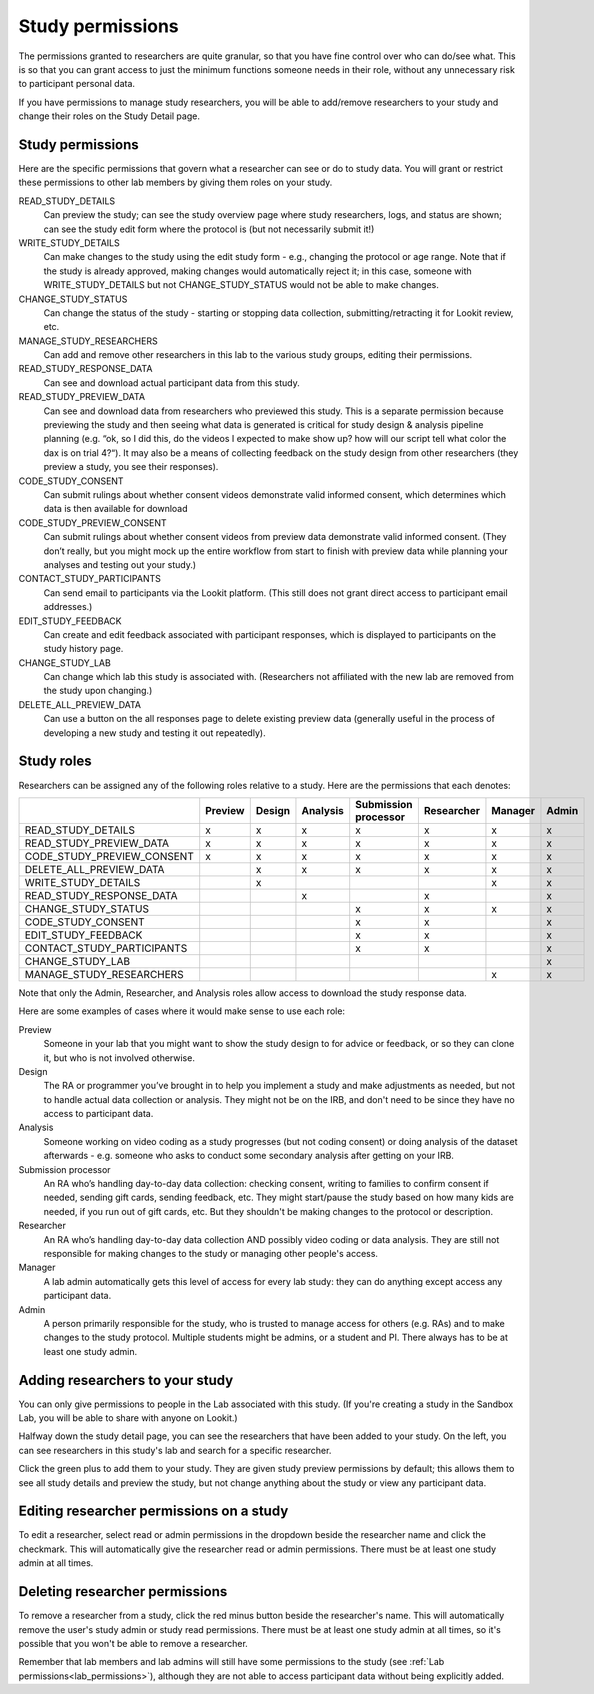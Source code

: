 .. _study_permissions:

########################################################
Study permissions 
########################################################

The permissions granted to researchers are quite granular, so that you have fine control over who can do/see what. This is so that you can grant access to just the minimum functions someone needs in their role, without any unnecessary risk to participant personal data.

If you have permissions to manage study researchers, you will be able to add/remove researchers to your study and change their roles on the Study Detail page. 

-----------------------------------------
Study permissions
-----------------------------------------

Here are the specific permissions that govern what a researcher can see or do to study data. You will grant or restrict these permissions to other lab members by giving them roles on your study.

READ_STUDY_DETAILS
    Can preview the study; can see the study overview page where study researchers, logs, and status are shown; can see the study edit form where the protocol is (but not necessarily submit it!)
    
WRITE_STUDY_DETAILS
    Can make changes to the study using the edit study form - e.g., changing the protocol or age range. Note that if the study is already approved, making changes would automatically reject it; in this case, someone with WRITE_STUDY_DETAILS but not CHANGE_STUDY_STATUS would not be able to make changes.
    
CHANGE_STUDY_STATUS
    Can change the status of the study - starting or stopping data collection, submitting/retracting it for Lookit review, etc.
    
MANAGE_STUDY_RESEARCHERS
    Can add and remove other researchers in this lab to the various study groups, editing their permissions.
    
READ_STUDY_RESPONSE_DATA
    Can see and download actual participant data from this study.
    
READ_STUDY_PREVIEW_DATA
    Can see and download data from researchers who previewed this study.
    This is a separate permission because previewing the study and then seeing what data is 
    generated is critical for study design & analysis pipeline planning (e.g. “ok, so I
    did this, do the videos I expected to make show up? how will our script tell what color the 
    dax is on trial 4?“). It may also be a means of collecting feedback on the study 
    design from other researchers (they preview a study, you see their responses).
    
CODE_STUDY_CONSENT
    Can submit rulings about whether consent videos demonstrate valid informed consent, which determines which data is then available for download
    
CODE_STUDY_PREVIEW_CONSENT
    Can submit rulings about whether consent videos from preview data demonstrate valid informed consent. (They don’t really, but you might mock up the entire workflow from start to finish with preview data while planning your analyses and testing out your study.)
    
CONTACT_STUDY_PARTICIPANTS
    Can send email to participants via the Lookit platform. (This still does not grant direct access to participant email addresses.)
    
EDIT_STUDY_FEEDBACK
    Can create and edit feedback associated with participant responses, which is displayed to participants on the study history page.
    
CHANGE_STUDY_LAB
    Can change which lab this study is associated with. (Researchers not affiliated with the new lab are removed from the study upon changing.)
    
DELETE_ALL_PREVIEW_DATA
    Can use a button on the all responses page to delete existing preview data (generally useful in the process of developing a new study and testing it out repeatedly).



-----------------------------------------
Study roles
-----------------------------------------

Researchers can be assigned any of the following roles relative to a study. Here are the 
permissions that each denotes:

+----------------------------+---------+--------+-----------+---------------+------------+----------+-------+
|                            | Preview | Design |  Analysis | | Submission  | Researcher | Manager  | Admin |
|                            |         |        |           | | processor   |            |          |       |
+============================+=========+========+===========+===============+============+==========+=======+
| READ_STUDY_DETAILS         |  x      |   x    |     x     |     x         |    x       |   x      |  x    |
+----------------------------+---------+--------+-----------+---------------+------------+----------+-------+
| READ_STUDY_PREVIEW_DATA    |  x      |  x     |     x     |    x          |    x       |   x      |  x    |
+----------------------------+---------+--------+-----------+---------------+------------+----------+-------+
| CODE_STUDY_PREVIEW_CONSENT |  x      |  x     |     x     |      x        |     x      |  x       |   x   |
+----------------------------+---------+--------+-----------+---------------+------------+----------+-------+
| DELETE_ALL_PREVIEW_DATA    |         |   x    |     x     |        x      |      x     |     x    |   x   |
+----------------------------+---------+--------+-----------+---------------+------------+----------+-------+
| WRITE_STUDY_DETAILS        |         |   x    |           |               |            |    x     |   x   |
+----------------------------+---------+--------+-----------+---------------+------------+----------+-------+
| READ_STUDY_RESPONSE_DATA   |         |        |    x      |               |    x       |          |   x   |
+----------------------------+---------+--------+-----------+---------------+------------+----------+-------+
| CHANGE_STUDY_STATUS        |         |        |           |         x     |    x       |     x    |   x   |
+----------------------------+---------+--------+-----------+---------------+------------+----------+-------+
| CODE_STUDY_CONSENT         |         |        |           |         x     |    x       |          |   x   |
+----------------------------+---------+--------+-----------+---------------+------------+----------+-------+
| EDIT_STUDY_FEEDBACK        |         |        |           |         x     |    x       |          |   x   |  
+----------------------------+---------+--------+-----------+---------------+------------+----------+-------+
| CONTACT_STUDY_PARTICIPANTS |         |        |           |         x     |    x       |          |   x   |
+----------------------------+---------+--------+-----------+---------------+------------+----------+-------+
| CHANGE_STUDY_LAB           |         |        |           |               |            |          |   x   |
+----------------------------+---------+--------+-----------+---------------+------------+----------+-------+
| MANAGE_STUDY_RESEARCHERS   |         |        |           |               |            |    x     |   x   |
+----------------------------+---------+--------+-----------+---------------+------------+----------+-------+
    
Note that only the Admin, Researcher, and Analysis roles allow access to download the study response data. 

Here are some examples of cases where it would make sense to use each role:
    
Preview
    Someone in your lab that you might want to show the study design to for advice or feedback, or so they can clone it, but who is not involved otherwise.
    
Design
    The RA or programmer you’ve brought in to help you implement a study and make adjustments as needed, but not to handle actual data collection or analysis. They might not be on the IRB, and don't need to be since they have no access to participant data.
    
Analysis
    Someone working on video coding as a study progresses (but not coding consent) or doing analysis of the dataset afterwards - e.g. someone who asks to conduct some secondary analysis after getting on your IRB.
    
Submission processor
    An RA who’s handling day-to-day data collection: checking consent, writing to families to confirm consent if needed, sending gift cards, sending feedback, etc. They might start/pause the study based on how many kids are needed, if you run out of gift cards, etc. But they shouldn't be making changes to the protocol or description. 
    
Researcher
    An RA who’s handling day-to-day data collection AND possibly video coding or data analysis. They are still not responsible for making changes to the study or managing other people's access.
    
Manager
    A lab admin automatically gets this level of access for every lab study: they can do anything except access any participant data.
    
Admin
    A person primarily responsible for the study, who is trusted to manage access for others (e.g. RAs) and to make changes to the study protocol. Multiple students might be admins, or a student and PI. There always has to be at least one study admin.

        
---------------------------------
Adding researchers to your study
---------------------------------

You can only give permissions to people in the Lab associated with this study. (If you're creating a study in the Sandbox Lab, you will be able to share with anyone on Lookit.) 

Halfway down the study detail page, you can see the researchers that have been added to your study.
On the left, you can see researchers in this study's lab and search for a specific researcher. 

.. image:: _static/img/adding_researchers.png
    :alt: Adding researcher to study

Click the green plus to add them to your study.  They are given study preview permissions by default; this allows them to see all study details and preview the study, but not change anything about the study or view any participant data.

------------------------------------------
Editing researcher permissions on a study
------------------------------------------
To edit a researcher, select read or admin permissions in the dropdown beside the researcher name and click the checkmark.  This will automatically give the researcher read or admin permissions.  There must be at least one study admin at all times.

.. image:: _static/img/editing_researcher_permissions.png
    :alt: Editing researcher permissions

---------------------------------
Deleting researcher permissions
---------------------------------
To remove a researcher from a study, click the red minus button beside the researcher's name.  This will automatically remove the user's study admin or study read permissions. There must be at least one study admin at all times, so it's possible that you won't be able to remove a researcher.

.. image:: _static/img/deleting_researchers.png
    :alt: Deleting researcher permissions
    
Remember that lab members and lab admins will still have some permissions to the study (see :ref:`Lab permissions<lab_permissions>`), although they are not able to access participant data without being explicitly added.